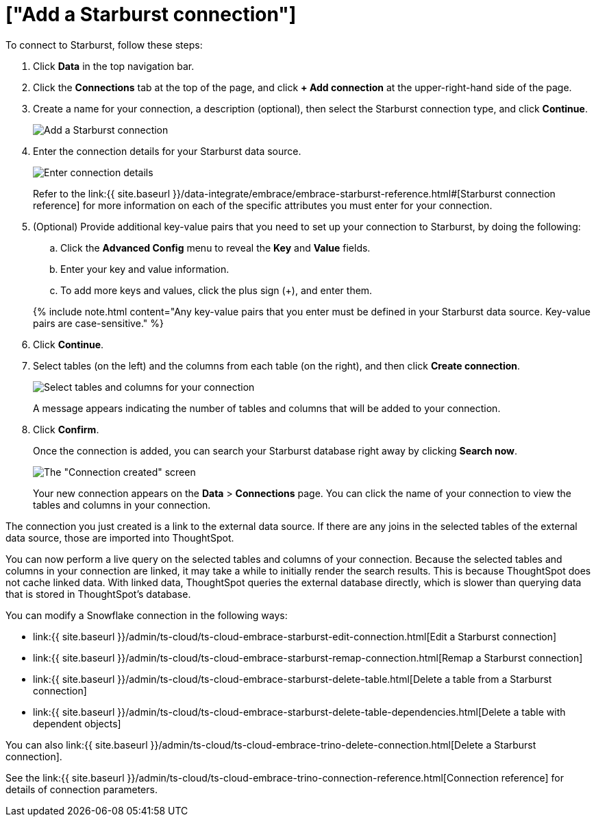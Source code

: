 = ["Add a Starburst connection"]
:last_updated: 9/21/2020
:permalink: /:collection/:path.html
:sidebar: mydoc_sidebar
:toc: true

To connect to Starburst, follow these steps:

. Click *Data* in the top navigation bar.
. Click the *Connections* tab at the top of the page, and click *+ Add connection* at the upper-right-hand side of the page.
+
// ![Click "+ Add connection"]({{ site.baseurl }}/images/redshift-addconnection.png "Click "+ add connection"")
+
// ![]({{ site.baseurl }}/images/new-connection.png "New db connect")
. Create a name for your connection, a description (optional), then select the Starburst connection type, and click *Continue*.
+
image::{{ site.baseurl }}/images/starburst-connectiontype.png[Add a Starburst connection]

. Enter the connection details for your Starburst data source.
+
image::{{ site.baseurl }}/images/starburst-connectiondetails.png[Enter connection details]
+
Refer to the link:{{ site.baseurl }}/data-integrate/embrace/embrace-starburst-reference.html#[Starburst connection reference] for more information on each of the specific attributes you must enter for your connection.

. (Optional) Provide additional key-value pairs that you need to set up your connection to Starburst, by doing the following:
 .. Click the *Advanced Config* menu to reveal the *Key* and *Value* fields.
 .. Enter your key and value information.
 .. To add more keys and values, click the plus sign (+), and enter them.

+
{% include note.html content="Any key-value pairs that you enter must be defined in your Starburst data source.
Key-value pairs are case-sensitive." %}
. Click *Continue*.
. Select tables (on the left) and the columns from each table (on the right), and then click *Create connection*.
+
image:{{ site.baseurl }}/images/snowflake-selecttables.png[Select tables and columns for your connection]
// ![Select tables and columns for your connection]({{ site.baseurl }}/images/Trino-selecttables.png "Select tables and columns for your connection")
+
A message appears indicating the number of tables and columns that will be added to your connection.

. Click *Confirm*.
+
Once the connection is added, you can search your Starburst database right away by clicking *Search now*.
+
image::{{ site.baseurl }}/images/starburst-connectioncreated.png[The "Connection created" screen]
+
Your new connection appears on the *Data* > *Connections* page.
You can click the name of your connection to view the tables and columns in your connection.

The connection you just created is a link to the external data source.
If there are any joins in the selected tables of the external data source, those are imported into ThoughtSpot.

You can now perform a live query on the selected tables and columns of your connection.
Because the selected tables and columns in your connection are linked, it may take a while to initially render the search results.
This is because ThoughtSpot does not cache linked data.
With linked data, ThoughtSpot queries the external database directly, which is slower than querying data that is stored in ThoughtSpot's database.

You can modify a Snowflake connection in the following ways:

* link:{{ site.baseurl }}/admin/ts-cloud/ts-cloud-embrace-starburst-edit-connection.html[Edit a Starburst connection]
* link:{{ site.baseurl }}/admin/ts-cloud/ts-cloud-embrace-starburst-remap-connection.html[Remap a Starburst connection]
* link:{{ site.baseurl }}/admin/ts-cloud/ts-cloud-embrace-starburst-delete-table.html[Delete a table from a Starburst connection]
* link:{{ site.baseurl }}/admin/ts-cloud/ts-cloud-embrace-starburst-delete-table-dependencies.html[Delete a table with dependent objects]

You can also link:{{ site.baseurl }}/admin/ts-cloud/ts-cloud-embrace-trino-delete-connection.html[Delete a Starburst connection].

See the link:{{ site.baseurl }}/admin/ts-cloud/ts-cloud-embrace-trino-connection-reference.html[Connection reference] for details of connection parameters.
